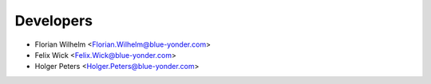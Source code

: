 ==========
Developers
==========

* Florian Wilhelm <Florian.Wilhelm@blue-yonder.com>
* Felix Wick <Felix.Wick@blue-yonder.com>
* Holger Peters <Holger.Peters@blue-yonder.com>

